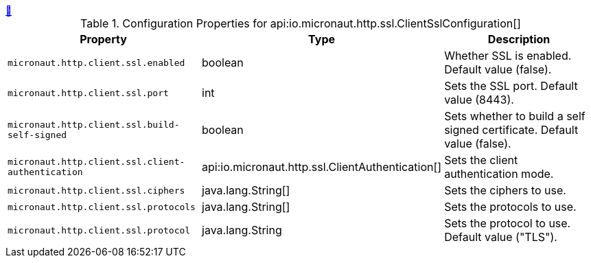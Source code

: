 ++++
<a id="io.micronaut.http.ssl.ClientSslConfiguration" href="#io.micronaut.http.ssl.ClientSslConfiguration">&#128279;</a>
++++
.Configuration Properties for api:io.micronaut.http.ssl.ClientSslConfiguration[]
|===
|Property |Type |Description

| `+micronaut.http.client.ssl.enabled+`
|boolean
|Whether SSL is enabled. Default value (false).


| `+micronaut.http.client.ssl.port+`
|int
|Sets the SSL port. Default value (8443).


| `+micronaut.http.client.ssl.build-self-signed+`
|boolean
|Sets whether to build a self signed certificate. Default value (false).


| `+micronaut.http.client.ssl.client-authentication+`
|api:io.micronaut.http.ssl.ClientAuthentication[]
|Sets the client authentication mode.


| `+micronaut.http.client.ssl.ciphers+`
|java.lang.String[]
|Sets the ciphers to use.


| `+micronaut.http.client.ssl.protocols+`
|java.lang.String[]
|Sets the protocols to use.


| `+micronaut.http.client.ssl.protocol+`
|java.lang.String
|Sets the protocol to use. Default value ("TLS").


|===